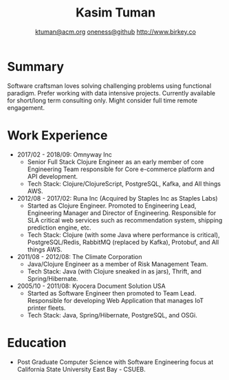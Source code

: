 #+TITLE: Kasim Tuman
#+AUTHOR: [[mailto:ktuman@acm.org][ktuman@acm.org]] \textbar{} [[https://github.com/oneness][oneness@github]] \textbar{} [[https://www.birkey.co][http://www.birkey.co]]

* Summary
  Software craftsman loves solving challenging problems using
  functional paradigm. Prefer working with data intensive
  projects. Currently available for short/long term consulting
  only. Might consider full time remote engagement.
* Work Experience
- 2017/02 - 2018/09: Omnyway Inc
  - Senior Full Stack Clojure Engineer as an early member of core
    Engineering Team responsible for Core e-commerce platform and API
    development.
  - Tech Stack: Clojure/ClojureScript, PostgreSQL, Kafka, and All things AWS.
- 2012/08 - 2017/02: Runa Inc (Acquired by Staples Inc as Staples Labs)
  - Started as Clojure Engineer. Promoted to Engineering Lead,
    Engineering Manager and Director of Engineering. Responsible for
    SLA critical web services such as recommendation system, shipping
    prediction engine, etc.
  - Tech Stack: Clojure (with some Java where performance is
    critical), PostgreSQL/Redis, RabbitMQ (replaced by Kafka), Protobuf, and All things AWS.
- 2011/08 - 2012/08: The Climate Corporation
  - Java/Clojure Engineer as a member of Risk Management Team.
  - Tech Stack: Java (with Clojure sneaked in as jars), Thrift, and Spring/Hibernate.
- 2005/10 - 2011/08: Kyocera Document Solution USA
  - Started as Software Engineer then promoted to Team
    Lead. Responsible for developing Web Application that manages IoT printer fleets.
  - Tech Stack: Java, Spring/Hibernate, PostgreSQL, and OSGi.
* Education
- Post Graduate Computer Science with Software Engineering focus at California State University East Bay - CSUEB.
